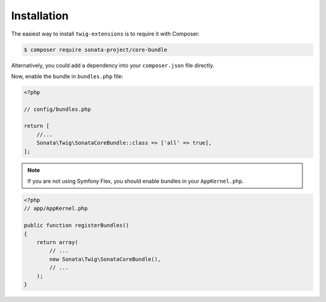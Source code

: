 .. index::
    single: Installation

Installation
============

The easiest way to install ``twig-extensions`` is to require it with Composer:

.. code-block:: bash

    $ composer require sonata-project/core-bundle

Alternatively, you could add a dependency into your ``composer.json`` file directly.

Now, enable the bundle in ``bundles.php`` file:

.. code-block:: php

    <?php

    // config/bundles.php

    return [
        //...
        Sonata\Twig\SonataCoreBundle::class => ['all' => true],
    ];

.. note::
    If you are not using Symfony Flex, you should enable bundles in your
    ``AppKernel.php``.

.. code-block:: php

    <?php
    // app/AppKernel.php

    public function registerBundles()
    {
        return array(
            // ...
            new Sonata\Twig\SonataCoreBundle(),
            // ...
        );
    }
